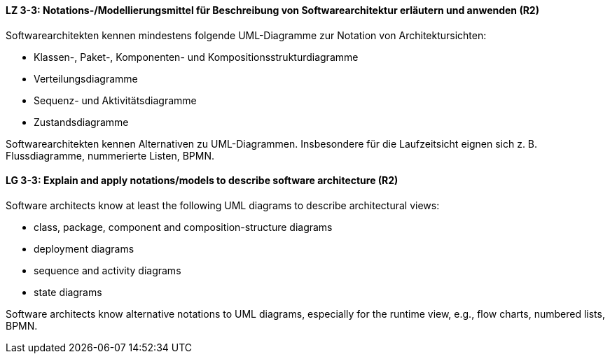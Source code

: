 
// tag::DE[]
[[LZ-3-3]]
==== LZ 3-3: Notations-/Modellierungsmittel für Beschreibung von Softwarearchitektur erläutern und anwenden (R2)

Softwarearchitekten kennen mindestens folgende UML-Diagramme zur Notation von Architektursichten:

* Klassen-, Paket-, Komponenten- und Kompositionsstrukturdiagramme
* Verteilungsdiagramme
* Sequenz- und Aktivitätsdiagramme
* Zustandsdiagramme

Softwarearchitekten kennen Alternativen zu UML-Diagrammen. Insbesondere für die Laufzeitsicht eignen sich z. B. Flussdiagramme, nummerierte Listen, BPMN.

// end::DE[]

// tag::EN[]
[[LG-3-3]]
==== LG 3-3: Explain and apply notations/models to describe software architecture (R2)

Software architects know at least the following UML diagrams to describe architectural views:

* class, package, component and composition-structure diagrams
* deployment diagrams
* sequence and activity diagrams
* state diagrams

Software architects know alternative notations to UML diagrams, especially for the runtime view, 
e.g., flow charts, numbered lists, BPMN.

// end::EN[]

// tag::REMARK[]
// end::REMARK[]
